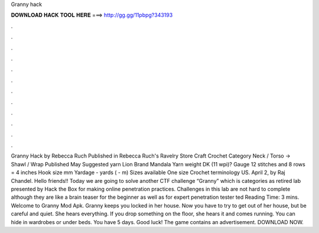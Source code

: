 Granny hack

𝐃𝐎𝐖𝐍𝐋𝐎𝐀𝐃 𝐇𝐀𝐂𝐊 𝐓𝐎𝐎𝐋 𝐇𝐄𝐑𝐄 ===> http://gg.gg/11pbpg?343193

.

.

.

.

.

.

.

.

.

.

.

.

Granny Hack by Rebecca Ruch Published in Rebecca Ruch's Ravelry Store Craft Crochet Category Neck / Torso → Shawl / Wrap Published May Suggested yarn Lion Brand Mandala Yarn weight DK (11 wpi)? Gauge 12 stitches and 8 rows = 4 inches Hook size mm Yardage - yards ( - m) Sizes available One size Crochet terminology US. April 2, by Raj Chandel. Hello friends!! Today we are going to solve another CTF challenge “Granny” which is categories as retired lab presented by Hack the Box for making online penetration practices. Challenges in this lab are not hard to complete although they are like a brain teaser for the beginner as well as for expert penetration tester ted Reading Time: 3 mins. Welcome to Granny Mod Apk. Granny keeps you locked in her house. Now you have to try to get out of her house, but be careful and quiet. She hears everything. If you drop something on the floor, she hears it and comes running. You can hide in wardrobes or under beds. You have 5 days. Good luck! The game contains an advertisement. DOWNLOAD NOW.
